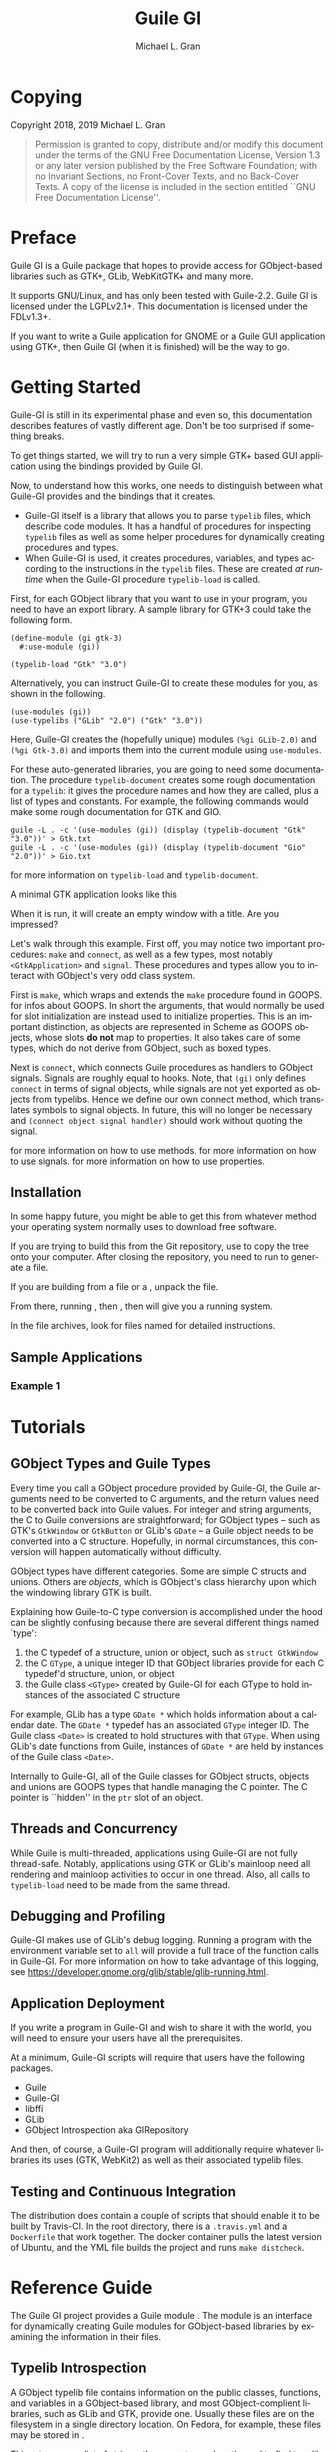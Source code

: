 #+title: Guile GI
#+author: Michael L. Gran

#+startup: indent
#+language: en

#+macro: command @@texinfo:@command{$1}@@
#+macro: env @@texinfo:@env{$1}@@
#+macro: file @@texinfo:@file{$1}@@
#+macro: var @@texinfo:@var{$1}@@
#+macro: xref @@texinfo:@xref{$1,$2,$3,$4,$5}@@

* Copying
:PROPERTIES:
:COPYING: t
:END:

Copyright @@texinfo:@copyright{}@@ 2018, 2019 Michael L. Gran

#+begin_quote
Permission is granted to copy, distribute and/or modify this document
under the terms of the GNU Free Documentation License, Version 1.3
or any later version published by the Free Software Foundation;
with no Invariant Sections, no Front-Cover Texts, and no Back-Cover
Texts.  A copy of the license is included in the section entitled ``GNU
Free Documentation License''.
#+end_quote

* Preface
:PROPERTIES:
:UNNUMBERED: t
:END:
Guile GI is a Guile package that hopes to provide access for
GObject-based libraries such as GTK+, GLib, WebKitGTK+ and many more.

It supports GNU/Linux, and has only been tested with Guile-2.2. Guile
GI is licensed under the LGPLv2.1+. This documentation is licensed under
the FDLv1.3+.

If you want to write a Guile application for GNOME or a Guile GUI
application using GTK+, then Guile GI (when it is finished) will be
the way to go.

* Getting Started
#+attr_texinfo: :options Warning
#+begin_quotation
Guile-GI is still in its experimental phase and even so, this documentation
describes features of vastly different age. Don't be too surprised if something breaks.
#+end_quotation

To get things started, we will try to run a very simple GTK+ based GUI
application using the bindings provided by Guile GI.

Now, to understand how this works, one needs to distinguish between
what Guile-GI provides and the bindings that it creates.

- Guile-GI itself is a library that allows you to parse ~typelib~
  files, which describe code modules.  It has a handful of procedures
  for inspecting ~typelib~ files as well as some helper procedures
  for dynamically creating procedures and types.
- When Guile-GI is used, it creates procedures, variables, and types
  according to the instructions in the ~typelib~ files.  These are
  created /at runtime/ when the Guile-GI procedure
  ~typelib-load~ is called.

First, for each GObject library that you want to use in your program,
you need to have an export library.  A sample library for GTK+3 could
take the following form.

#+begin_example
(define-module (gi gtk-3)
  #:use-module (gi))

(typelib-load "Gtk" "3.0")
#+end_example

Alternatively, you can instruct Guile-GI to create these modules for you, as
shown in the following.

#+begin_example
(use-modules (gi))
(use-typelibs ("GLib" "2.0") ("Gtk" "3.0"))
#+end_example

Here, Guile-GI creates the (hopefully unique) modules ~(%gi GLib-2.0)~ and ~(%gi Gtk-3.0)~
and imports them into the current module using ~use-modules~.

For these auto-generated libraries, you are going to need some
documentation. The procedure ~typelib-document~ creates some
rough documentation for a ~typelib~: it gives the procedure names
and how they are called, plus a list of types and constants.  For
example, the following commands would make some rough documentation
for GTK and GIO.

#+begin_example
guile -L . -c '(use-modules (gi)) (display (typelib-document "Gtk" "3.0"))' > Gtk.txt
guile -L . -c '(use-modules (gi)) (display (typelib-document "Gio" "2.0"))' > Gio.txt
#+end_example

{{{xref(Typelib Introspection)}}} for more information on ~typelib-load~ and ~typelib-document~.

A minimal GTK application looks like this
#+begin_export texinfo
@example
@include example-1.scm
@end example
#+end_export

When it is run, it will create an empty window with a title.  Are you impressed?

Let's walk through this example.  First off, you may notice two important procedures:
~make~ and ~connect~, as well as a few types, most notably ~<GtkApplication>~ and ~signal~.
These procedures and types allow you to interact with GObject's very odd class system.

First is ~make~, which wraps and extends the ~make~ procedure found in GOOPS.
{{{xref(GOOPS,,,guile,The Guile reference manual)}}} for infos about GOOPS.
In short the arguments, that would normally be used for slot initialization are instead used
to initialize properties.
This is an important distinction, as objects are represented in Scheme as GOOPS objects, whose
slots *do not* map to properties.
It also takes care of some types, which do not derive from GObject, such as boxed types.

Next is ~connect~, which connects Guile procedures as handlers to GObject signals.
Signals are roughly equal to hooks.
Note, that ~(gi)~ only defines ~connect~ in terms of signal objects, while signals
are not yet exported as objects from typelibs. Hence we define our own connect method, which translates
symbols to signal objects. In future, this will no longer be necessary and
~(connect object signal handler)~ should work without quoting the signal.

{{{xref(GObject Methods)}}} for more information on how to use methods.
{{{xref(GObject Signals)}}} for more information on how to use signals.
{{{xref(GObject Properties)}}} for more information on how to use properties.
** Installation
In some happy future, you might be able to get this from whatever method
your operating system normally uses to download free software.

If you are trying to build this from the Git repository, use
{{{command(git clone)}}} to copy the tree onto your computer. After closing
the repository, you need to run {{{command(autoreconf)}}} to generate a
{{{file(configure)}}} file.

If you are building from a {{{file(guile-gi.zip)}}} file or a
{{{file(guile-gi.tar.gz)}}}, unpack the file.

From there, running {{{command(configure)}}}, then {{{command(make)}}}, then
{{{command(sudo make install)}}} will give you a running system.

In the file archives, look for files named {{{file(INSTALL)}}} for detailed
instructions.

** Sample Applications
*** Example 1
* Tutorials
** GObject Types and Guile Types
Every time you call a GObject procedure provided by Guile-GI, the
Guile arguments need to be converted to C arguments, and the return
values need to be converted back into Guile values. For integer and
string arguments, the C to Guile conversions are straightforward; for
GObject types -- such as GTK's ~GtkWindow~ or ~GtkButton~ or
GLib's ~GDate~ -- a Guile object needs to be converted into a C
structure.  Hopefully, in normal circumstances, this conversion will
happen automatically without difficulty.

GObject types have different categories.  Some are simple C structs
and unions.  Others are /objects/, which is GObject's class
hierarchy upon which the windowing library GTK is built.

Explaining how Guile-to-C type conversion is accomplished under the
hood can be slightly confusing because there are several different
things named `type':

1. the C typedef of a structure, union or object, such as ~struct GtkWindow~
2. the C ~GType~, a unique integer ID that GObject libraries provide
   for each C typedef'd structure, union, or object
3. the Guile class ~<GType>~ created by Guile-GI for each GType to hold instances
   of the associated C structure

For example, GLib has a type ~GDate *~ which holds information
about a calendar date.  The ~GDate *~ typedef has an associated
~GType~ integer ID.  The Guile class ~<Date>~ is created to
hold structures with that ~GType~.  When using GLib's date
functions from Guile, instances of ~GDate *~ are held by
instances of the Guile class ~<Date>~.

Internally to Guile-GI, all of the Guile classes for GObject structs,
objects and unions are GOOPS types that handle managing the C pointer.
The C pointer is ``hidden'' in the ~ptr~ slot of an object.
** Threads and Concurrency
While Guile is multi-threaded, applications using Guile-GI are not
fully thread-safe.  Notably, applications using GTK or GLib's mainloop
need all rendering and mainloop activities to occur in one thread.
Also, all calls to ~typelib-load~ need to be made from the same
thread.
** Debugging and Profiling
Guile-GI makes use of GLib's debug logging.  Running a program with
the {{{env(G_MESSAGES_DEBUG)}}} environment variable set to ~all~ will
provide a full trace of the function calls in Guile-GI.  For more
information on how to take advantage of this logging, see
[[https://developer.gnome.org/glib/stable/glib-running.html]].
** Application Deployment
If you write a program in Guile-GI and wish to share it
with the world, you will need to ensure your users have
all the prerequisites.

At a minimum, Guile-GI scripts will require that users have the
following packages.

- Guile
- Guile-GI
- libffi
- GLib
- GObject Introspection aka GIRepository

And then, of course, a Guile-GI program will additionally
require whatever libraries its uses (GTK, WebKit2) as well
as their associated typelib files.
** Testing and Continuous Integration
The distribution does contain a couple of scripts that should enable it
to be built by Travis-CI.  In the root directory, there is a
~.travis.yml~ and a ~Dockerfile~ that work together.  The
docker container pulls the latest version of Ubuntu, and the YML file
builds the project and runs ~make distcheck~.

* Reference Guide
The Guile GI project provides a Guile module {{{file((gi))}}}.  The
{{{file((gi))}}} module is an interface for dynamically creating Guile
modules for GObject-based libraries by examining the information in
their {{{file(.typelib)}}} files.

** Typelib Introspection
A GObject typelib file contains information on the public classes,
functions, and variables in a GObject-based library, and most
GObject-complient libraries, such as GLib and GTK, provide one.
Usually these files are on the filesystem in a single directory
location.  On Fedora, for example, these files may be stored in
{{{file(/var/lib64/girepository-1.0)}}}.

#+attr_texinfo: :options Procedure typelib-get-search-path
#+begin_deffn
This returns, as a list of strings, the current search path used to find
typelib files.

If it returns an empty list, this indicates that it is only searching
the default typelib directory.
#+end_deffn

#+attr_texinfo: :options Procedure typelib-prepend-search-path directory
#+begin_deffn
Given {{{var(directory)}}}, a string representation of a filesystem
directory, this prepends that directory to the typelib search path.

If using this procedure in a script, it must be called before any
calls to ~typelib-load~.
#+end_deffn

#+attr_texinfo: :options Procedure typelib-document namespace version
#+begin_deffn
Given {{{var(namespace)}}}, a string that names a typelib library, such as
``Gtk'' or ``GLib'', and {{{var(version)}}}, a string that names a version
of a typelib library, like ``2.0'' or ``3.0'', this procedure parses a
typelib file and generates documentation of the Scheme procedures, types,
and constants that will be provided by calling ~typelib-load~.
The documentation is returned a a string.

The procedure may throw an error if a typelib file corresponding to
{{{var(namespace)}}} and {{{var(version)}}} cannot be found.
#+end_deffn

#+attr_texinfo: :options Procedure typelib-load namespace version
#+begin_deffn
Given {{{var(namespace)}}}, a string that names a typelib library, such as
``Gtk'' or ``GLib'', and {{{var(version)}}}, a string that names a version
of a typelib library, like ``2.0'' or ``3.0'', this procedure parses a
typelib file and generates procedures, constants, and types which are
loaded into the current environment.

The procedure may throw an error if a typelib file corresponding to
{{{var(namespace)}}} and {{{var(version)}}} cannot be found.
#+end_deffn
** GObject Types
For integer and string arguments, the C to Guile conversions are the
obvious ones. But for the specialized GObject types, things get a bit
more complex.  GObject has three classes of custom types: structs,
unions, and objects.

GObject /unions/ and /structs/ are handled in Guile-GI by
creating a GOOPS type that wraps a C pointer.  Typically,
instances can be created and by GObject functions and used as
arguments, but, their contents aren't otherwise modifyiable.  GObject
unions and structs may have GObject Methods, but do not have signals
or properties.

GObject /objects/ are also stored by creating a GOOPS
type that wraps a C pointer.  Unlike GObject structs and unions, they
have more interactivity available at the Guile layer.  They have
properties that can be queried and Guile procedures can be hooked into
the GObject callback layer, which GObject calls ``signals''.

For each custom GObject type, Guile-GI creates a variable that holds
the GOOPS type.  That variable has the form ~<TYPE>~,
where TYPE is the GObject type name. To check whether an object
has a given type, use the ~is-a?~ procedure found in GOOPS, which
Guile-GI re-exports.

#+begin_example
(use-modules (gi))
(use-typelibs ("GObject" "2.0") ("Gio" "2.0"))
(is-a? (make <GApplication>) <GObject>)
;; => #t
#+end_example

Each GObject struct, union, or object has a place in the GObject
single-inheritance class structure.  A ~RadioButton~ is a type of
~Button~ is a type of ~Widget~, for example.  If you wish to
introspect a GObject's type, use ~get-gtype~ and then use the GType
procedures.

{{{xref(GType)}}} for more information on type introspection.

** GType
A ~<GType>~ is a Guile type, which corresponds to a ~GType~.
A ~GType~ is basically an integer ID (an ~<integer>~ in Scheme),
that GObject uses to identify a type.

GObject has its own custom class structure.  The following procedures
provide information about how a ~<GType>~ forms part of that
class structure.

#+attr_texinfo: :options Procedure get-gtype object
#+begin_deffn
Given {{{var(object)}}}, a GObject struct, union, or object, this procedure
returns its GObject type as an ~<integer>~, otherwise it returns ~#f~.
#+end_deffn

#+attr_texinfo: :options Procedure gtype-get-scheme-type gtype
#+begin_deffn
Given {{{var(gtype)}}} of type ~<integer>~, this procedure will return
the Scheme type that holds instances of that type.
#+end_deffn

#+attr_texinfo: :options Procedure gtype-get-name gtype
#+begin_deffn
Given {{{var(gtype)}}} of type ~<integer>~, this procedure returns
a string with GObject's internal name for this type.  This may differ
slightly from the name that Guile-GI gives to the type.
#+end_deffn


#+begin_export texinfo
@deffn Procedure gtype-get-parent gtype
@deffnx Procedure gtype-get-children gtype
These procedures return the parent type and the child types of a
specified @var{gtype}.
@end deffn
#+end_export

#+attr_texinfo: :options Procedure gtype-is-a? object type
#+begin_deffn
Returns ~#t~ of {{{var(object)}}} is an instance of a {{{var(type)}}}.
#+end_deffn
** GObject Methods
Guile-GI exports object methods as GOOPS methods in the formats
~type:method~ and ~method~, where {{{var(type)}}} is the
type of an object sans namespace translated into ~kebab-case~ and
{{{var(method)}}} is the name of the method translated into
~kebab-case~. For instance ~gtk_widget_show~
is bound to both ~widget:show~ and ~show~.

Use whichever bindings you prefer or alternatively rename them using the
~#:rename~ argument to ~use-modules~ or
~use-typelibs~ respectively. Note that Guile currently warns if a binding
is imported from multiple libraries (e.g. both GLib and Gtk), but this should
not concern you in most cases, as both internally specialize the same generic method.

** GObject Signals
GObjects have a functionality for defining and calling callback
procedures that it calls /signals/.  Note that these signals
have nothing to do with Unix signals like ~SIGTERM~.

To hook a callback procedure to an object's signal, use the
~connect~ procedure. Consider the following example.

#+begin_example
(define (activate app)
   ...
   )

(define activate-signal (make <signal> #:name "activate"))

(connect app              ; A GObject
         activate-signal  ; A <signal> object
         activate)        ; A procedure to call when emitted
#+end_example

In that example, the caller is attaching a procedure named
~activate~ to the object ~app~'s ``activate'' signal.  When
the gobject object calls all the callback procedures attached to its
``activate'' signal it will call this ~activate~ procedure.

When a callback procedure is called it may receives some arguments
from the caller and some from user data.  In the example, ~activate~
is supposed to take a single argument.
This argument -- ~app~ -- is supplied by the caller, as are all
arguments to signals.

#+begin_export texinfo
@deffn Procedure connect obj (signal <signal>) (handler <procedure>)
@deffnx Procedure connect obj (signal <signal>) (detail <symbol>) (handler <procedure>)
@deffnx Procedure connect-after obj (signal <signal>) (handler <procedure>)
@deffnx Procedure connect-after obj (signal <signal>) (detail <symbol>) (handler <procedure>)
Hooks @var{handler} to emissions of @var{signal}.
If @var{detail} is supplied, only emissions in which the detail matches it are considered.

@code{connect-after} works like @code{connect}, except that the handler is run @emph{after}
the main handling code.
@end deffn
#+end_export

Signal objects can also be used to emit signals. Note that you shouldn't normally do this when
using objects of types, that you didn't define, and even when using objects of types,
that you did define, you should only emit the signals that you defined for that object
(and perhaps the ``notify'' signal when using explicit notification).

#+attr_texinfo: :options signal obj [detail] [args...]
#+begin_defspec
Emits the {{{var(signal)}}} signal of {{{var(obj)}}} with {{{var(detail)}}} and {{{var(args)}}}.
Note, that the interpretation of {{{var(detail)}}} depends on whether or not {{{var(signal)}}} is detailed.
If it is, {{{var(detail)}}} needs to be a symbol, that will be translated to the detail of the emission.
If it is not, it is considered the first argument and will be consed with {{{var(args)}}} to form
an argument list.
#+end_defspec

Signals have several slots, that can be bound on creation time
(and reassigned freely, since they are proper GOOPS objects).
When connecting signals, only {{{var(name)}}} needs to be supplied.
When using them as proper signals, at least {{{var(return-type)}}} needs to be given as well.

#+attr_texinfo: :options Slot name
#+begin_defvr
The name of the signal.
A string.
#+end_defvr

#+attr_texinfo: :options Slot return-type
#+begin_defvr
The return type of the signal.
A ~<GType>~ or integer.
#+end_defvr

#+attr_texinfo: :options Slot param-types
#+begin_defvr
The parameter types of the signal.
A list of ~<GType>~ classes or integers.
#+end_defvr

#+attr_texinfo: :options Slot accumulator
#+begin_defvr
A procedure, called with two arguments {{{var(seed)}}} and {{{var(current)}}} and
produces up to two output values.
If it produces no output value, {{{var(seed)}}} is left unchanged and signal handling
continues.
If it produces one output value, {{{var(seed)}}} is set to that value and signal handling continues.
If it produces two output values, {{{var(seed)}}} is set to the second output value and signal
handling stops if the first is ~#f~.
If at any time {{{var(seed)}}} would be set to an incorrect value or more than two values are returned
signal handling is aborted.
#+end_defvr

#+attr_texinfo: :options Slot flags
#+begin_defvr
Signal flags, a logical or of  one or more of
~SIGNAL_RUN_FIRST~, ~SIGNAL_RUN_LAST~,
~SIGNAL_RUN_CLEANUP~, ~SIGNAL_NO_RECURSE~, etc.
#+end_defvr

** GObject Properties
GObject objects may have one or more properties, which are variables
attached to the object that may be gotten or set.  GObject properties
usually have C-like types.  Remember that GObject objects are
instances of a class that may have a parent class, and each parent
class may one or more properties. So, for example, if the object is a
radio button, you may get or set properties that apply specifically to
radio buttons, or generic buttons, or generic widgets.

The ~get-property~ and ~set-property!~ procedures are provided
to set GObject properties.

#+begin_export texinfo
@deffn Procedure get-property obj prop
@deffnx Procedure set-property! obj prop val
Gets or sets and object's property. @var{prop} is the symbol name
of the property to set.

It will throw an error if the property does not exist, or if the
setting value has the wrong type.
@end deffn
#+end_export

Alternatively, you can also use parameter types,
(i.e. ``objects'', that derive from ~G_TYPE_PARAM~ alias ~<GParam>~)
as accessors. Assuming, that e.g. ~prop~ is bound to such an object,
~(prop obj)~ will fetch the corresponding property, whereas
~(set! (prop obj) val)~ will set it.

** Defining new GObject classes
:PROPERTIES:
:ALT_TITLE: Custom GObjects
:DESCRIPTION: Defining new GObject classes
:END:
Usually any GObjects you use will be created by procedures such as
~window:new~, and those GObject types will have been predefined
in the typelib. But, it is possible to make custom GObject object
classes using the ~register-type~ procedure.

Bear in mind, that while Guile-GI internally uses GOOPS, GObjects implemented in it
are not quite as flexible. For instance, you can not meaningfully redefine a
GObject-based type, which you could if you just used GOOPS types.
On the other hand, you can make use of the features of the GObject infrastructure,
such as signals.

Defining a new GObject class is rather complicated.

#+attr_texinfo: :options Procedure register-type type-name parent-type list-of-properties list-of-signals disposer
#+begin_deffn
This procedure creates and returns a new ~<GType>~ of a GObject
object.

{{{var(type-name)}}} is the string name of the new type. Note, that it will be
turned into a symbol internally.

{{{var(parent-type)}}} is the ~<GType>~ of the parent class to this
class.  The parent class needs to be ~<GObject>~ or a GObject
class that descends from it.

{{{var(list-of-properties)}}} is a list of parameter specifications.
These parameter specifications can be created using the ~param-spec-TYPE~
methods found in the ~GObject~ typelib.

{{{var(list-of-signals)}}} is a list of signal specifications.
#+end_deffn

To then make instances of your custom GObject type, use ~make~.

** More Stuff
#+texinfo: @subsection On Guile to C Type Conversions
Guile-GI uses a rule system to convert Guile procedure arguments to C
types.  Typically these conversions between Guile and C types are
straightforward, but, some conversions are tricky and need additional
description.

#+texinfo: @subsubsection Strings
GObject libraries usually use UTF-8 encoding for their strings, while
Guile uses a different encoding internally for its strings.  Thus
every time a string is parameter is passed through to a C procedure, a
new UTF-8 copy of the Guile string is created.  The string is
automatically freed when no longer in use.

GObject has some procedures that deal with locale-encoded strings:
notably those procedures that deal with environment variables.
Guile-GI converts Guile strings to locale-encoded strings for those
procedures.  Note that this may throw an encoding error if the Guile
string cannot be represented in the current locale.

#+texinfo: @subsection C Arrays
There are many different types of C arrays, and the Guile types
expected for GObject procedures that C arrays varies depending on the
type required.

Typically, for simple C arrays of numerical types -- integers, floating
points, etc -- a Guile bytevector needs to be used.  For these
bytevectors, always use native-endianness.

For C arrays of GObject objects, structs, unions, flags, enums, and
GTypes, a /list/ is used instead of a bytevector.

If the C procedure expects a zero-terminated array, Guile-GI will
provide that automatically.  There is no need to add you own zero.

Some GObject procedures write output information into preallocated C
arrays.  For those procedures, the Guile caller will need to create
and pass in a bytevector of the appropriate size.

#+attr_texinfo: :options Warning
#+begin_quotation
It is best not to use any of GLib's ~Array~ and ~ByteArray~
procedures directly.  Since arrays get converted to bytevectors, these
procedures will likely fail to do anything sensible.
#+end_quotation

* Further Resources and Contact Info
Uh, I dunno.

Maybe the Guile mailing list?
* GNU Free Documentation License
:PROPERTIES:
:APPENDIX: t
:END:
#+texinfo: @include fdl-1.3.texi
* Index
:PROPERTIES:
:INDEX: cp
:END:
